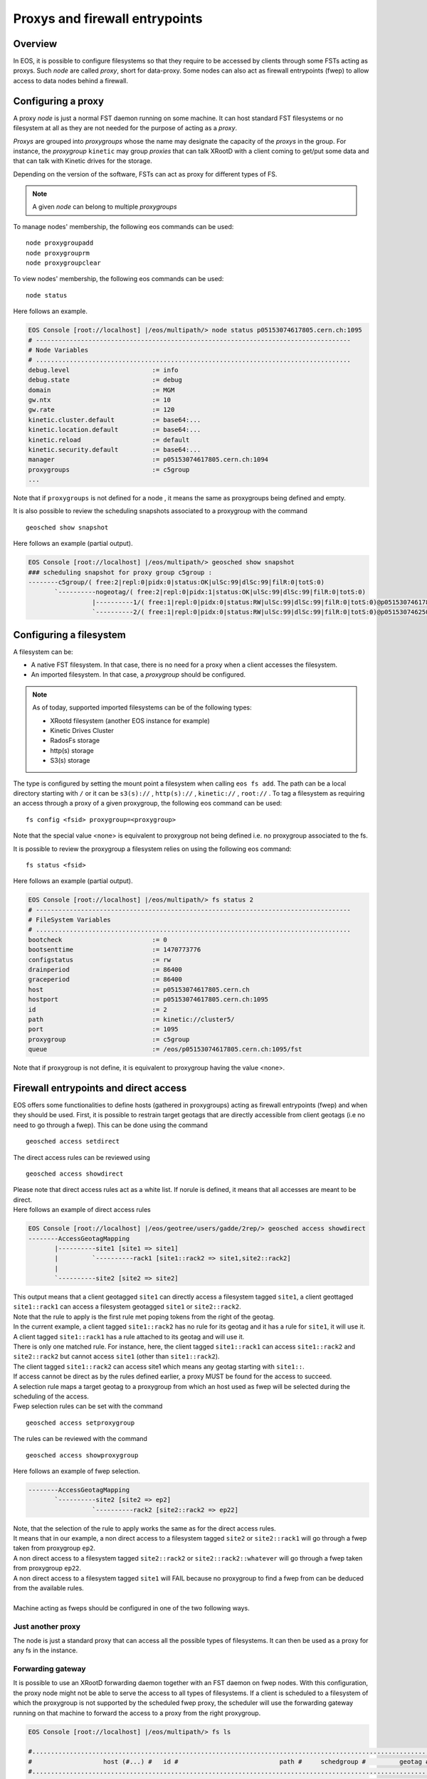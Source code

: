 .. highlight:: rst

.. index::
   single: Proxys

Proxys and firewall entrypoints
===============================

Overview
--------

In EOS, it is possible to configure filesystems so that they require to be accessed by clients through some FSTs acting as proxys.
Such *node* are called *proxy*, short for data-proxy.
Some nodes can also act as firewall entrypoints (fwep) to allow access to data nodes behind a firewall. 

Configuring a proxy
-------------------

A proxy *node* is just a normal FST daemon running on some machine. It can host standard FST filesystems or no filesystem at all as
they are not needed for the purpose of acting as a *proxy*.

*Proxys* are grouped into *proxygroups* whose the name may designate the capacity of the *proxys* in the group. For instance, the *proxygroup* 
``kinetic`` may group *proxies* that can talk XRootD with a client coming to get/put some data and that can talk with Kinetic drives for the storage.

Depending on the version of the software, FSTs can act as proxy for different types of FS.

.. note::
 
   A given *node* can belong to multiple *proxygroups*

To manage nodes' membership, the following eos commands can be used:

::

   node proxygroupadd 
   node proxygrouprm
   node proxygroupclear

To view nodes' membership, the following eos commands can be used:

::

   node status

Here follows an example.
   
.. code-block:: bash

   EOS Console [root://localhost] |/eos/multipath/> node status p05153074617805.cern.ch:1095
   # ------------------------------------------------------------------------------------
   # Node Variables
   # ....................................................................................
   debug.level                      := info
   debug.state                      := debug
   domain                           := MGM
   gw.ntx                           := 10
   gw.rate                          := 120
   kinetic.cluster.default          := base64:...
   kinetic.location.default         := base64:...
   kinetic.reload                   := default
   kinetic.security.default         := base64:...
   manager                          := p05153074617805.cern.ch:1094
   proxygroups                      := c5group
   ...

Note that if ``proxygroups`` is not defined for a node , it means the same as proxygroups being defined and empty.     
   
It is also possible to review the scheduling snapshots associated to a proxygroup with the command

::

   geosched show snapshot 

Here follows an example (partial output).
   
.. code-block:: bash

   EOS Console [root://localhost] |/eos/multipath/> geosched show snapshot
   ### scheduling snapshot for proxy group c5group :
   --------c5group/( free:2|repl:0|pidx:0|status:OK|ulSc:99|dlSc:99|filR:0|totS:0)
          `----------nogeotag/( free:2|repl:0|pidx:1|status:OK|ulSc:99|dlSc:99|filR:0|totS:0)
                    |----------1/( free:1|repl:0|pidx:0|status:RW|ulSc:99|dlSc:99|filR:0|totS:0)@p05153074617805.cern.ch:1095
                    `----------2/( free:1|repl:0|pidx:0|status:RW|ulSc:99|dlSc:99|filR:0|totS:0)@p05153074625071.cern.ch:1095

Configuring a filesystem
------------------------

A filesystem can be:

- A native FST filesystem. In that case, there is no need for a proxy when a client accesses the filesystem.

- An imported filesystem. In that case, a *proxygroup* should be configured.

.. note::

  As of today, supported imported filesystems can be of the following types:
  
  - XRootd filesystem (another EOS instance for example)
  
  - Kinetic Drives Cluster
  
  - RadosFs storage
  
  - http(s) storage
  
  - S3(s) storage


The type is configured by setting the mount point a filesystem when calling ``eos fs add``. The path can be a local directory starting with ``/`` or it can be ``s3(s)://`` , ``http(s)://`` , ``kinetic://`` , ``root://`` . 
To tag a filesystem as requiring an access through a proxy of a given proxygroup, the following eos command can be used:

::

   fs config <fsid> proxygroup=<proxygroup>

Note that the special value <none> is equivalent to proxygroup not being defined i.e. no proxygroup associated to the fs.

It is possible to review the proxygroup a filesystem relies on using the following eos command:

::

   fs status <fsid>
   
Here follows an example (partial output).
   
.. code-block:: bash

   EOS Console [root://localhost] |/eos/multipath/> fs status 2
   # ------------------------------------------------------------------------------------
   # FileSystem Variables
   # ....................................................................................
   bootcheck                        := 0
   bootsenttime                     := 1470773776
   configstatus                     := rw
   drainperiod                      := 86400
   graceperiod                      := 86400
   host                             := p05153074617805.cern.ch
   hostport                         := p05153074617805.cern.ch:1095
   id                               := 2
   path                             := kinetic://cluster5/
   port                             := 1095
   proxygroup                       := c5group
   queue                            := /eos/p05153074617805.cern.ch:1095/fst
   
Note that if proxygroup is not define, it is equivalent to proxygroup having the value <none>.
              
Firewall entrypoints and direct access
-------------------------------------


EOS offers some functionalities to define hosts (gathered in proxygroups) acting as firewall entrypoints (fwep) and when they should be used.
First, it is possible to restrain target geotags that are directly accessible from client geotags (i.e no need to go through a fwep).
This can be done using the command

::

   geosched access setdirect
   
| The direct access rules can be reviewed using

::

   geosched access showdirect
 
| Please note that direct access rules act as a white list. If norule is defined, it means that all accesses are meant to be direct.
| Here follows an example of direct access rules

.. code-block:: bash

   EOS Console [root://localhost] |/eos/geotree/users/gadde/2rep/> geosched access showdirect
   --------AccessGeotagMapping
          |----------site1 [site1 => site1]
          |         `----------rack1 [site1::rack2 => site1,site2::rack2]
          |         
          `----------site2 [site2 => site2]

| This output means that a client geotagged ``site1`` can directly access a filesystem tagged ``site1``, a client geottaged ``site1::rack1`` can access a filesystem geotagged ``site1`` or ``site2::rack2``.
| Note that the rule to apply is the first rule met poping tokens from the right of the geotag.   
| In the current example, a client tagged ``site1::rack2`` has no rule for its geotag and it has a rule for ``site1``, it will use it.
| A client tagged ``site1::rack1`` has a rule attached to its geotag and will use it.
| There is only one matched rule. For instance, here, the client tagged ``site1::rack1`` can access ``site1::rack2`` and ``site2::rack2`` but cannot access ``site1`` (other than ``site1::rack2``).
| The client tagged ``site1::rack2`` can access site1 which means any geotag starting with ``site1::``.


| If access cannot be direct as by the rules defined earlier, a proxy MUST be found for the access to succeed.
| A selection rule maps a target geotag to a proxygroup from which an host used as fwep will be selected during the scheduling of the access.
| Fwep selection rules can be set with the command

 
::

   geosched access setproxygroup
   
| The rules can be reviewed with the command

::

   geosched access showproxygroup
   
| Here follows an example of fwep selection.

.. code-block:: bash

   --------AccessGeotagMapping
          `----------site2 [site2 => ep2]
                    `----------rack2 [site2::rack2 => ep22]

| Note, that the selection of the rule to apply works the same as for the direct access rules.
| It means that in our example, a non direct access to a filesystem tagged ``site2`` or ``site2::rack1`` will go through a fwep taken from proxygroup ``ep2``.
| A non direct access to a filesystem tagged ``site2::rack2`` or ``site2::rack2::whatever`` will go through a fwep taken from proxygroup ``ep22``.
| A non direct access to a filesystem tagged ``site1`` will FAIL because no proxygroup to find a fwep from can be deduced from the available rules.
|
| Machine acting as fweps should be configured in one of the two following ways.

Just another proxy
~~~~~~~~~~~~~~~~~~
The node is just a standard proxy that can access all the possible types of filesystems. It can then be used as a proxy for any fs in the instance.

Forwarding gateway
~~~~~~~~~~~~~~~~~~


It is possible to use an XRootD forwarding daemon together with an FST daemon on fwep nodes.
With this configuration, the proxy node might not be able to serve the access to all types of filesystems.
If a client is scheduled to a filesystem of which the proxygroup is not supported by the scheduled fwep proxy, the scheduler will use the forwarding gateway running on that machine to forward the access to a proxy from the right proxygroup.    

.. code-block:: bash

   EOS Console [root://localhost] |/eos/multipath/> fs ls
   
   #...........................................................................................................................................................................
   #                   host (#...) #   id #                           path #     schedgroup #         geotag #       boot # configstatus #      drain # active #         health
   #...........................................................................................................................................................................
    p05153074617805.cern.ch (1095)      1          kinetic://single-drive/          default                        booted             ro      nodrain   online         1/1 (+0)
    p05153074617805.cern.ch (1095)      2              kinetic://cluster5/          default                        booted             rw      nodrain   online       25/25 (+4)

File scheduling through proxies
-------------------------------
First some tools are mentioned to help to make the config right. 
Then, the scheduling procedure is detailed and some additional features are presented.

Observing the state of the scheduler and the properties of the files
~~~~~~~~~~~~~~~~~~~~~~~~~~~~~~~~~~~~~~~~~~~~~~~~~~~~~~~~~~~~~~~~~~~~

Proxy scheduling is part of the geoscheduling engine. (see :doc:`geoscheduling`)
As such, there is an easy way to check if all the proxys are well configured and then taken into account in the geoscheduling system as members of the expected proxygroups.
Proxys are organized in trees, one for each *proxygroup*. Those trees are automatically kept in sync with configurations of the nodes, including the config variable proxygroups. 
To review the snapshots, the following EOS command can be used.

::

   geosched show snapshot 

It can also be very handy, at least for testing purpose, to be able to list the filesystems the replicas of a files are stored on along with their proxygroups.
This can be carried out using the EOS command.

::

   fileinfo <path> --proxy 

Proxy scheduling logic
~~~~~~~~~~~~~~~~~~~~~~

Here follows a sketch of the file scheduling algorithm with an emphasize on the proxy part. When an file access or placement is requested, the execution go through the following steps:

- The filesystems are selected according to the layout of the file and some scheduling settings.

- For each filesystem in the selection find a data proxy if one is required (proxygroup defined for the fs) and a fwep proxy (in the proxygroup according to the fwep selection rules) if required the direct access rules by doing :

  * if it is a filesticky scheduling get the proxy associated to the accessed file.

  * if we have a data proxy and if needed, find a fwep proxy as close as possible to the data proxy and we are done. If we don't have a data proxy yet choose a fwep proxy which is as close to the client as possible if the client is geotagged and this behavior is configured ( parameter ``pProxyCloseToFs`` is set 0 in the geoscheduling configuration) or as close to the filesystem otherwise. 

  * if we have no data proxy yet, check if the fwep is a member of the required proxygroup. If it is, set it also as the data proxy. If it is not, select a data proxy following the same requirements as in the previous step. 


File-sticky proxy scheduling
~~~~~~~~~~~~~~~~~~~~~~~~~~~~

For some reason, it may be necessary that access to a file goes consistently through one node or a subset of the proxygroup.
It is called *file-sticky proxy scheduling*. It is used for instance to maximize performance of some file caching that would be done on the proxy nodes. It involves a filesystem parameter called ``filestickyproxydepth``.
It can be set using the eos command:

.. code-block:: bash

   eos fs <fsid> setconfig filestickyproxydepth=<some_integer>
   
Note that having this variable undefined is equivalent to have it defined with a negative value and it means that the file-sticky proxy scheduling is disabled.

Usually the outcome of a proxy scheduling for a given filesystem would be the best possible and slightly randomized trade-off between proximity of the filesystem (or the client) and of the proxy and availability of ressource of the proxy. The algorithm which is used does not depend on the file, only on the geotags of the client, the geotag of the filesystem and the geotag of proxies in the proxygroup to be scheduled from.

When using file-sticky proxy scheduling, the behavior is different. 
First a starting point for the search is decided. If ``ProxyCloseToFs`` is false and that the client has a geotag, it is the client's geotag. Other wise, it is the filesystem's getag.
The starting point is projected on the considered proxygroup's scheduling tree. Then the resulting point is moved ``filestickyproxydepth`` steps uproot.
All the proxies in the subtree starting from there are then flated-out in an array. The proxies are sorted by id.  
The proxy is then selected using the inode number of the file to be accessed.


Choosing the value of ``filestickyproxydepth`` depends on where (in terms of geotag) are placed the proxys compared to the filesystems.
   
